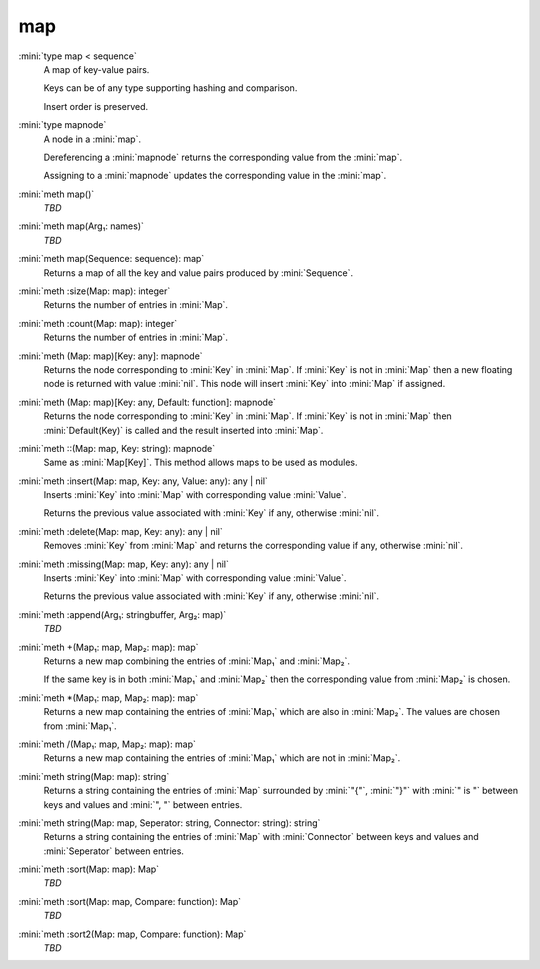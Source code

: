 map
===

:mini:`type map < sequence`
   A map of key-value pairs.

   Keys can be of any type supporting hashing and comparison.

   Insert order is preserved.


:mini:`type mapnode`
   A node in a :mini:`map`.

   Dereferencing a :mini:`mapnode` returns the corresponding value from the :mini:`map`.

   Assigning to a :mini:`mapnode` updates the corresponding value in the :mini:`map`.


:mini:`meth map()`
   *TBD*

:mini:`meth map(Arg₁: names)`
   *TBD*

:mini:`meth map(Sequence: sequence): map`
   Returns a map of all the key and value pairs produced by :mini:`Sequence`.


:mini:`meth :size(Map: map): integer`
   Returns the number of entries in :mini:`Map`.


:mini:`meth :count(Map: map): integer`
   Returns the number of entries in :mini:`Map`.


:mini:`meth (Map: map)[Key: any]: mapnode`
   Returns the node corresponding to :mini:`Key` in :mini:`Map`. If :mini:`Key` is not in :mini:`Map` then a new floating node is returned with value :mini:`nil`. This node will insert :mini:`Key` into :mini:`Map` if assigned.


:mini:`meth (Map: map)[Key: any, Default: function]: mapnode`
   Returns the node corresponding to :mini:`Key` in :mini:`Map`. If :mini:`Key` is not in :mini:`Map` then :mini:`Default(Key)` is called and the result inserted into :mini:`Map`.


:mini:`meth ::(Map: map, Key: string): mapnode`
   Same as :mini:`Map[Key]`. This method allows maps to be used as modules.


:mini:`meth :insert(Map: map, Key: any, Value: any): any | nil`
   Inserts :mini:`Key` into :mini:`Map` with corresponding value :mini:`Value`.

   Returns the previous value associated with :mini:`Key` if any, otherwise :mini:`nil`.


:mini:`meth :delete(Map: map, Key: any): any | nil`
   Removes :mini:`Key` from :mini:`Map` and returns the corresponding value if any, otherwise :mini:`nil`.


:mini:`meth :missing(Map: map, Key: any): any | nil`
   Inserts :mini:`Key` into :mini:`Map` with corresponding value :mini:`Value`.

   Returns the previous value associated with :mini:`Key` if any, otherwise :mini:`nil`.


:mini:`meth :append(Arg₁: stringbuffer, Arg₂: map)`
   *TBD*

:mini:`meth +(Map₁: map, Map₂: map): map`
   Returns a new map combining the entries of :mini:`Map₁` and :mini:`Map₂`.

   If the same key is in both :mini:`Map₁` and :mini:`Map₂` then the corresponding value from :mini:`Map₂` is chosen.


:mini:`meth *(Map₁: map, Map₂: map): map`
   Returns a new map containing the entries of :mini:`Map₁` which are also in :mini:`Map₂`. The values are chosen from :mini:`Map₁`.


:mini:`meth /(Map₁: map, Map₂: map): map`
   Returns a new map containing the entries of :mini:`Map₁` which are not in :mini:`Map₂`.


:mini:`meth string(Map: map): string`
   Returns a string containing the entries of :mini:`Map` surrounded by :mini:`"{"`, :mini:`"}"` with :mini:`" is "` between keys and values and :mini:`", "` between entries.


:mini:`meth string(Map: map, Seperator: string, Connector: string): string`
   Returns a string containing the entries of :mini:`Map` with :mini:`Connector` between keys and values and :mini:`Seperator` between entries.


:mini:`meth :sort(Map: map): Map`
   *TBD*

:mini:`meth :sort(Map: map, Compare: function): Map`
   *TBD*

:mini:`meth :sort2(Map: map, Compare: function): Map`
   *TBD*

